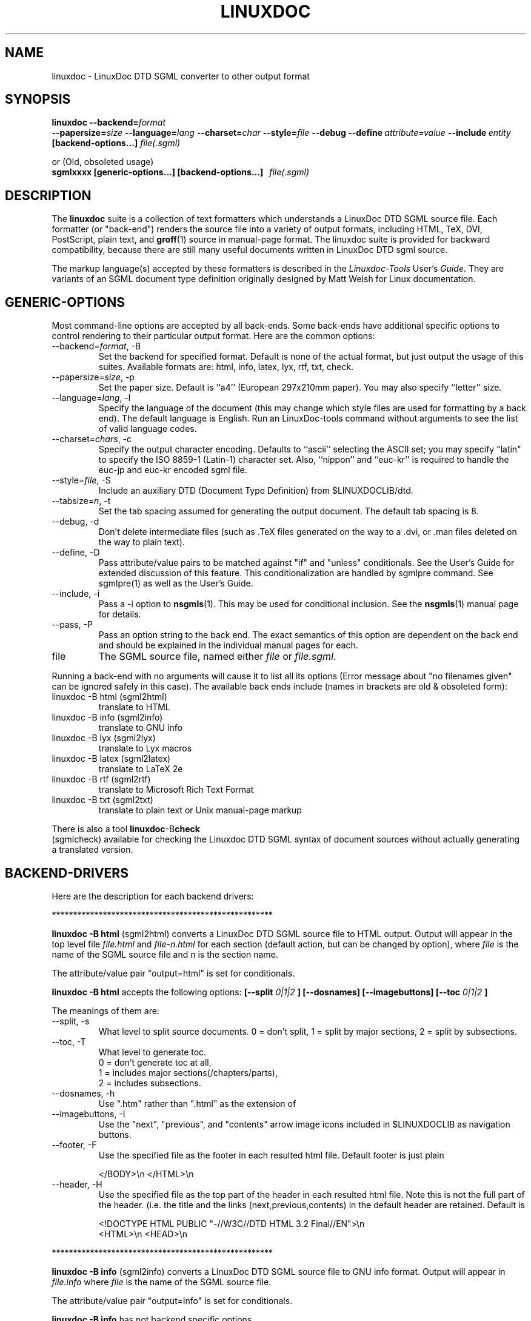 .\" Process this file with
.\" groff -man -Tascii linuxdoc.1
.\"
.TH LINUXDOC 1 "27 Jul 2000"
.SH NAME
linuxdoc \- LinuxDoc DTD SGML converter to other output format
.SH SYNOPSIS
.B linuxdoc
.I \fB\--backend=\fP\fIformat\fP
.br
.I \fB\--papersize=\fP\fIsize\fP
.I \fB\--language=\fP\fIlang\fP
.I \fB\--charset=\fP\fIchar\fP
.I \fB\--style=\fP\fIfile\fP
.I \fB\--debug\fP
.I \fB\--define\fP\ \fIattribute=value\fP
.I \fB\--include\fP\ \fIentity\fP
.B "[backend-options...]"
.I file(.sgml)\fP
.PP
or (Old, obsoleted usage)
.br
.B sgmlxxxx [generic-options...] [backend-options...] \ \ \fIfile(.sgml)\fP
.SH DESCRIPTION
The 
.B linuxdoc
suite is a collection of text formatters which understands a LinuxDoc DTD
SGML source file. Each formatter (or "back-end") renders the source file
into a variety of output formats, including HTML, TeX, DVI, PostScript, 
plain text, and
.BR groff (1)
source in manual-page format. The linuxdoc suite is provided for backward
compatibility, because there are still many useful documents written in
LinuxDoc DTD sgml source.
.LP
The markup language(s) accepted by these formatters is described in the
.IR Linuxdoc-Tools " User's " Guide .
They are variants of an SGML document type definition originally
designed by Matt Welsh for Linux documentation.
.SH GENERIC-OPTIONS
Most command-line options are accepted by all back-ends.  Some
back-ends have additional specific options to control rendering to
their particular output format.  Here are the common options:
.IP "--backend=\fIformat\fR, -B
Set the backend for specified format. Default is none of the actual
format, but just output the usage of this suites.
Available formats are: html, info, latex, lyx, rtf, txt, check.
.IP "--papersize=\fIsize\fR, -p
Set the paper size.  Default is ``a4'' (European 297x210mm paper).
You may also specify ``letter'' size.
.IP "--language=\fIlang\fR, -l"
Specify the language of the document (this may change which style
files are used for formatting by a back end).  The default language is
English. Run an LinuxDoc-tools command without arguments to see the list
of valid language codes.
.IP "--charset=\fIchars\fR, -c"
Specify the output character encoding.  Defaults to ``ascii''
selecting the ASCII set; you may specify "latin" to specify the
ISO 8859-1 (Latin-1) character set.
Also, ``nippon'' and ``euc-kr'' is required to handle the euc-jp and 
euc-kr encoded sgml file.
.IP "--style=\fIfile\fR, -S"
Include an auxiliary DTD (Document Type Definition) from $LINUXDOCLIB/dtd.
.IP "--tabsize=\fIn\fR, -t"
Set the tab spacing assumed for generating the output document.  The
default tab spacing is 8.
.IP "--debug, -d"
Don't delete intermediate files (such as .TeX files generated on the
way to a .dvi, or .man files deleted on the way to plain text).
.IP "--define, -D"
Pass attribute/value pairs to be matched against "if" and "unless"
conditionals.  See the User's Guide for extended discussion of this 
feature.
This conditionalization are handled by sgmlpre command.
See sgmlpre(1) as well as the User's Guide.
.IP "--include, -i"
Pass a -i option to 
.BR nsgmls (1).
This may be used for conditional inclusion.  See the
.BR nsgmls (1)
manual page for details.
.IP "--pass, -P"
Pass an option string to the back end.  The exact semantics of this
option are dependent on the back end and should be explained in the
individual manual pages for each.
.IP file
The SGML source file, named either 
.I file
or 
.IR file.sgml .
.LP
Running a back-end with no arguments will cause it to list all its
options (Error message about "no filenames given" can be ignored
safely in this case).  The available back ends include (names in 
brackets are old & obsoleted form):
.IP linuxdoc\ \-B\ html\ (sgml2html)
translate to HTML
.IP linuxdoc\ \-B\ info\ (sgml2info)
translate to GNU info
.IP linuxdoc\ \-B\ lyx\ (sgml2lyx)
translate to Lyx macros
.IP linuxdoc\ \-B\ latex\ (sgml2latex)
translate to LaTeX 2e
.IP linuxdoc\ \-B\ rtf\ (sgml2rtf)
translate to Microsoft Rich Text Format
.IP linuxdoc\ \-B\ txt\ (sgml2txt)
translate to plain text or Unix manual-page markup
.LP
There is also a tool 
.BR linuxdoc -B check
 (sgmlcheck)
available for checking the Linuxdoc DTD SGML syntax of document sources
without actually generating a translated version.
.SH BACKEND-DRIVERS
Here are the description for each backend drivers:
.LP
 ****************************************************
.LP
.B linuxdoc -B html \fP (sgml2html)
converts a LinuxDoc DTD SGML source file to HTML output.
Output will appear in the top level file
.I file.html
and 
.I file-n.html
for each section (default action, but can be changed by option), 
where 
.I file
is the name of the SGML source file and 
.I n
is the section name.
.LP
The attribute/value pair "output=html" is set for conditionals.
.LP
.B linuxdoc -B html
accepts the following options:
.B [--split 
.I 0|1|2
.B ] [--dosnames] [--imagebuttons] 
.B [--toc
.I 0|1|2
.B ]
.LP
The meanings of them are:
.IP "--split, -s"
What level to split source documents.  0 = don't split, 1 = split by
major sections, 2 = split by subsections.
.IP "--toc, -T"
What level to generate toc.
  0 = don't generate toc at all,
  1 = includes major sections(/chapters/parts),
  2 = includes subsections.
.IP "--dosnames, -h"
Use ".htm" rather than ".html" as the extension of 
.IP "--imagebuttons, -I"
Use the "next", "previous", and "contents" arrow image icons included
in $LINUXDOCLIB as navigation buttons.  
.IP "--footer, -F"
Use the specified file as the footer in each resulted html file.
Default footer is just plain

.nh
.nf
.ad l
 </BODY>\\n </HTML>\\n
.hy
.fi
.IP "--header, -H"
Use the specified file as the top part of the header in each resulted
html file. Note this is not the full part of the header.
(i.e. the title and the links (next,previous,contents) in the default
header are retained. Default is 

.nh
.nf
.ad l
 <!DOCTYPE HTML PUBLIC "-//W3C//DTD HTML 3.2 Final//EN">\\n
 <HTML>\\n <HEAD>\\n
.hy
.fi
.LP
 ****************************************************
.LP
.B linuxdoc -B info \fP (sgml2info)
converts a LinuxDoc DTD SGML source file to GNU info format.
Output will appear in
.I file.info
where 
.I file
is the name of the SGML source file.
.LP
The attribute/value pair "output=info" is set for conditionals.
.LP
.B linuxdoc -B info
has not backend specific options.
.LP
 ****************************************************
.LP
.B linuxdoc -B latex \fP (sgml2latex)
converts a LinuxDoc DTD SGML source file to LaTeX output, using the
.BR nsgmls (1)
or 
.BR onsgmls (1)
parser, and the
.BR sgmlsasp (1)
translator.  Using the LaTeX output, and the
.BR latex (1)
text formatter, you can then create DVI output, and PostScript output
using the 
.BR dvips (1)
converter. Output will appear in
.I file.tex
for LaTeX output, 
.I file.dvi
for DVI output, or
.I file.ps
for PostScript output,
where 
.I file
is the name of the SGML source file.
.LP
Using  the LaTeX output, and the
.BR pdflatex (1)
text formatter, you can then create a nice PDF output, suitable for
viewing with PDF viewers as
.BR xpdf (1),
.BR acroread (1)
or
.BR ghostview (1).
.LP
The attribute/value pair "output=latex2e" is set for conditionals.
.LP
.B linuxdoc -B latex
accepts following backend specific options:
.BI [--output= tex | dvi | ps | pdf]
.B [--bibtex] [--makeindex] 
.BI [--pagenumber= n ]
.B --quick
.BI [--latex= latex | hlatexp | platex | jlatex]
.BI [--dvips= dvips | dvi2ps]
.LP
The meanings of them are:
.IP "--output=\fIfmt\fR, -o"
Specify the desired output format.  The specifier 
.I fmt
may be ``tex'', ``dvi'', ``ps'', or ``pdf''. 
.PP
Note: This version does not overwrite/remove the intermediate
files: tex file for dvi output, or tex/dvi files for ps output.
This is different behavior from the original SGML-Tools 1.0.9, 
so you are warned here.
.IP "--bibtex, -b"
Process the generated TeX with 
.BR bibtex (1).
.IP "--makeindex, -m"
Generate a TeX index file suitable for processing with 
.BR makeindex (1)
from and <idx> and <cdx> tags present in the SGML source.
.IP "--pagenumber, -n"
Set the starting page number in the output DVI or PS file.
.IP "--quick, -q"
Do only one pass of LaTeX formatting.  This is often not sufficient 
to produce final output (because of references, etc.) but is useful
for spotting TeX errors and justification problems.
.IP "--pass, -P"
The argument of the pass option is inserted just after the LaTeX 
preamble generated by the document-type tag.
Specify the desired output format.  The specifier 
.I fmt
may be ``tex'', ``dvi'', ``ps'', or ``pdf''. 
.IP "--latex=\fIalternate_latex_command\fR, -x"
This option is currently for Korean and Japanese.
The
.I alternate_latex_command
can be ``latex'' (default), ``hlatexp'' (for Korean), ``platex''
or ``jlatex'' (for Japanese). 
This option can be used to render Korean document using HLaTeXp,
or to render Japanese document using pLaTeX/jLaTeX.
If not, HLaTeX should be installed to render Korean document.
On the other hand, Japanese document can be rendered with jLaTeX
 (which is the default when ``-c nippon'' is specified), so if you 
already have jLaTeX, you may not need to install the pLaTeX.
.IP "--dvips=\fIalternate_dvips_command\fR, -s"
This option is currently for Japanese.
The
.I alternate_dvips_command
can be ``dvips'' or ``dvi2ps''.  If you don't know this, then
you may not need this.
.LP
 ****************************************************
.LP
.B linuxdoc -B lyx \fP (sgml2lyx)
converts a LinuxDoc DTD SGML source file to LyX output.
Output will appear in
.I file.lyx
where 
.I file
is the name of the SGML source file.
.LP
The attribute/value pair "output=lyx" is set for conditionals.
.LP
.B linuxdoc -B lyx
has not backend specific options.
.LP
 ****************************************************
.LP
.B linuxdoc -B rtf \fP (sgml2rtf)
converts a LinuxDoc DTD SGML source file to RTF, the Rich Text Tormat 
used by the Microsoft Windows help system. Output will appear in the top 
level file
.I file.rtf
and 
.I file-n.rtf
for each section, where 
.I file
is the name of the SGML source file.  The RTF output is tailored for 
compilation by the Windows Help Compiler (hc31.exe).
.LP
The attribute/value pair "output=rtf" is set for conditionals.
.LP
.B linuxdoc -B rtf
accepts
.B [--twosplit]
as a backend specific option.
Following is the meaning of this option:
.IP "--twosplit, -2"
Splits files both at n. sections and n.m. subsections
.LP
 ****************************************************
.LP
.B linuxdoc -B txt \fP (sgml2txt)
converts a LinuxDoc DTD SGML source file to ASCII, ISO-8859-1, or EUC-JP
output. Output will appear in
.I file.txt
where 
.I file
is the name of the SGML source file.
.LP
The attribute/value pair "output=txt" is set for conditionals.
.LP
.B linuxdoc -B txt
accepts following backend-options:
.B [--manpage] [--filter] [--blanks=\fIn\fB]
.LP
The meaning of these options are:
.IP "--manpage, -m"
Outputs a groff source file, suitable for formatting with 
.B groff -man
for man pages
.IP "--filter, -f"
Remove backspace-overstrikes from the intermediate form generated by
\fBgroff\fR(1).
.IP "--pass, -P"
The argument of the pass option is added to the command-line options
handed to 
.BR groff (1).
.IP "--blanks=\fIn\fR, -b"
Set the limit of continuous blank lines for generating the output 
document.  The default limit is 3. if 0 (zero) is specified,
the result have many continuous blank lines.
.LP
 ****************************************************
.LP
.B linuxdoc -B check \fP (sgmlcheck)
runs an SGML parse on the specified document source.  Any errors are
reported to standard output.  No formatted version of the source is
produced.
.LP
Note that 
.B linuxdoc -B check
preprocesses the LinuxDoc DTD SGML source, doing the conditionalization
described by any <#if></#if> and <#unless></#unless> tags.
Document sources containing these tags will confuse a standalone SGML parser.
.B linuxdoc -B check
has no backend-specific options.
 ****************************************************
.SH FILES
Many files and executables in $LINUXDOCLIB and $LINUXDOCBIN are used. 
.SH BUGS
Maybe some are left.  Feel free to send your report to the current maintainer.
.SH MAINTAINER
This had been maintained by Cees de Groot <cg@cdegroot.com> in SGML-Tools (v1).
Currently maintained by Taketoshi Sano <sano@debian.org> for Linuxdoc-Tools.

